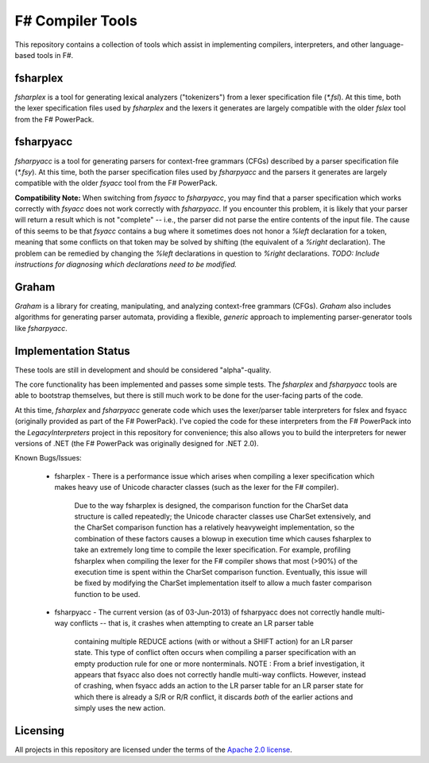 F# Compiler Tools
#################

This repository contains a collection of tools which assist in implementing compilers, interpreters, and other language-based tools in F#.


fsharplex
=========

*fsharplex* is a tool for generating lexical analyzers ("tokenizers") from a lexer specification file (`*.fsl`). At this time, both the lexer specification files used by *fsharplex* and the lexers it generates are largely compatible with the older *fslex* tool from the F# PowerPack.


fsharpyacc
==========

*fsharpyacc* is a tool for generating parsers for context-free grammars (CFGs) described by a parser specification file (`*.fsy`). At this time, both the parser specification files used by *fsharpyacc* and the parsers it generates are largely compatible with the older *fsyacc* tool from the F# PowerPack.

**Compatibility Note:** When switching from *fsyacc* to *fsharpyacc*, you may find that a parser specification which works correctly with *fsyacc* does not work correctly with *fsharpyacc*. If you encounter this problem, it is likely that your parser will return a result which is not "complete" -- i.e., the parser did not parse the entire contents of the input file. The cause of this seems to be that *fsyacc* contains a bug where it sometimes does not honor a `%left` declaration for a token, meaning that some conflicts on that token may be solved by shifting (the equivalent of a `%right` declaration). The problem can be remedied by changing the `%left` declarations in question to `%right` declarations. *TODO: Include instructions for diagnosing which declarations need to be modified.*


Graham
======
*Graham* is a library for creating, manipulating, and analyzing context-free grammars (CFGs). *Graham* also includes algorithms for generating parser automata, providing a flexible, *generic* approach to implementing parser-generator tools like *fsharpyacc*.


Implementation Status
=====================

These tools are still in development and should be considered "alpha"-quality.

The core functionality has been implemented and passes some simple tests. The *fsharplex* and *fsharpyacc* tools are able to bootstrap themselves, but there is still much work to be done for the user-facing parts of the code.

At this time, *fsharplex* and *fsharpyacc* generate code which uses the lexer/parser table interpreters for fslex and fsyacc (originally provided as part of the F# PowerPack). I've copied the code for these interpreters from the F# PowerPack into the `LegacyInterpreters` project in this repository for convenience; this also allows you to build the interpreters for newer versions of .NET (the F# PowerPack was originally designed for .NET 2.0).

Known Bugs/Issues:

  * fsharplex
    - There is a performance issue which arises when compiling a lexer specification which makes heavy use of Unicode character classes (such as the lexer for the F# compiler).
      Due to the way fsharplex is designed, the comparison function for the CharSet data structure is called repeatedly; the Unicode character classes use CharSet extensively,
      and the CharSet comparison function has a relatively heavyweight implementation, so the combination of these factors causes a blowup in execution time which causes fsharplex
      to take an extremely long time to compile the lexer specification. For example, profiling fsharplex when compiling the lexer for the F# compiler shows that most (>90%)
      of the execution time is spent within the CharSet comparison function. Eventually, this issue will be fixed by modifying the CharSet implementation itself to allow
      a much faster comparison function to be used.
  * fsharpyacc
    - The current version (as of 03-Jun-2013) of fsharpyacc does not correctly handle multi-way conflicts -- that is, it crashes when attempting to create an LR parser table
      containing multiple REDUCE actions (with or without a SHIFT action) for an LR parser state. This type of conflict often occurs when compiling a parser specification with
      an empty production rule for one or more nonterminals.
      NOTE : From a brief investigation, it appears that fsyacc also does not correctly handle multi-way conflicts. However, instead of crashing, when fsyacc adds an action to the
      LR parser table for an LR parser state for which there is already a S/R or R/R conflict, it discards *both* of the earlier actions and simply uses the new action.


.. _`F# PowerPack repository`: https://github.com/fsharp/powerpack


Licensing
=========
All projects in this repository are licensed under the terms of the `Apache 2.0 license`_.

.. _`Apache 2.0 license`: http://opensource.org/licenses/Apache-2.0
